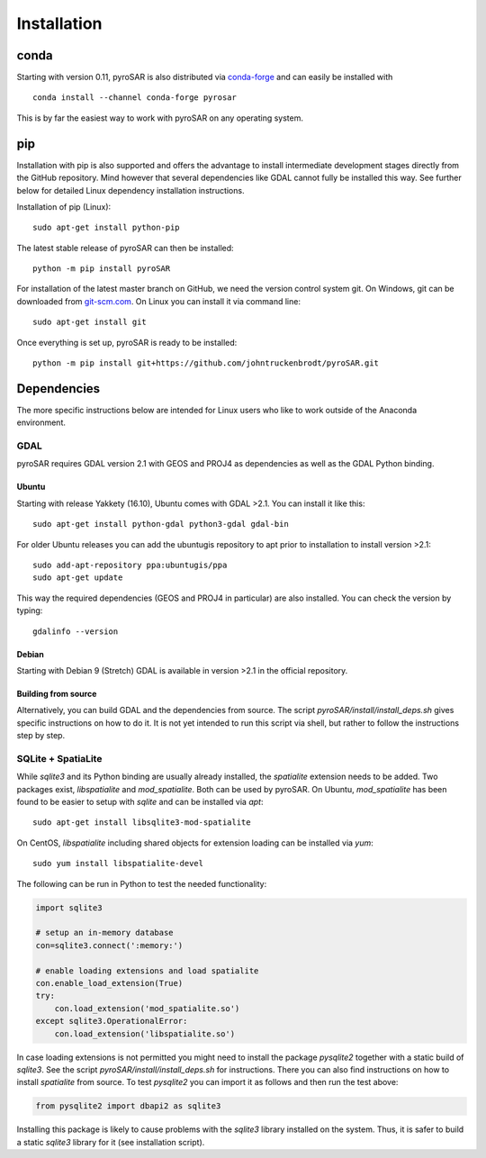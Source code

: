 ############
Installation
############

conda
=====

Starting with version 0.11, pyroSAR is also distributed via `conda-forge <https://anaconda.org/conda-forge/pyrosar>`_
and can easily be installed with

::

    conda install --channel conda-forge pyrosar

This is by far the easiest way to work with pyroSAR on any operating system.

pip
===

Installation with pip is also supported and offers the advantage to install intermediate development stages directly
from the GitHub repository. Mind however that several dependencies like GDAL cannot fully be installed this way.
See further below for detailed Linux dependency installation instructions.

Installation of pip (Linux):

::

    sudo apt-get install python-pip

The latest stable release of pyroSAR can then be installed:

::

    python -m pip install pyroSAR

For installation of the latest master branch on GitHub, we need the version control system git. On Windows, git can be
downloaded from `git-scm.com <https://git-scm.com/downloads>`_. On Linux you can install it via command line:

::

    sudo apt-get install git

Once everything is set up, pyroSAR is ready to be installed:

::

    python -m pip install git+https://github.com/johntruckenbrodt/pyroSAR.git

Dependencies
============
The more specific instructions below are intended for Linux users who like to work outside of the Anaconda environment.

GDAL
----
pyroSAR requires GDAL version 2.1 with GEOS and PROJ4 as dependencies as well as the GDAL Python binding.

Ubuntu
++++++
Starting with release Yakkety (16.10), Ubuntu comes with GDAL >2.1.
You can install it like this:

::

    sudo apt-get install python-gdal python3-gdal gdal-bin

For older Ubuntu releases you can add the ubuntugis repository to apt prior to installation to install version >2.1:

::

    sudo add-apt-repository ppa:ubuntugis/ppa
    sudo apt-get update

This way the required dependencies (GEOS and PROJ4 in particular) are also installed.
You can check the version by typing:

::

    gdalinfo --version

Debian
++++++
Starting with Debian 9 (Stretch) GDAL is available in version >2.1 in the official repository.

Building from source
++++++++++++++++++++
Alternatively, you can build GDAL and the dependencies from source. The script `pyroSAR/install/install_deps.sh`
gives specific instructions on how to do it. It is not yet intended to run this script via shell, but rather to
follow the instructions step by step.

SQLite + SpatiaLite
-------------------
While `sqlite3` and its Python binding are usually already installed, the `spatialite` extension needs to be
added. Two packages exist, `libspatialite` and `mod_spatialite`. Both can be used by pyroSAR.
On Ubuntu, `mod_spatialite` has been found to be easier to setup with `sqlite` and can be installed via `apt`:

::

    sudo apt-get install libsqlite3-mod-spatialite

On CentOS, `libspatialite` including shared objects for extension loading can be installed via `yum`:

::

    sudo yum install libspatialite-devel

The following can be run in Python to test the needed functionality:

.. code-block:: python

    import sqlite3

    # setup an in-memory database
    con=sqlite3.connect(':memory:')

    # enable loading extensions and load spatialite
    con.enable_load_extension(True)
    try:
        con.load_extension('mod_spatialite.so')
    except sqlite3.OperationalError:
        con.load_extension('libspatialite.so')

In case loading extensions is not permitted you might need to install the package `pysqlite2`
together with a static build of `sqlite3`. See the script `pyroSAR/install/install_deps.sh` for instructions.
There you can also find instructions on how to install `spatialite` from source.
To test `pysqlite2` you can import it as follows and then run the test above:

.. code-block:: python

    from pysqlite2 import dbapi2 as sqlite3

Installing this package is likely to cause problems with the `sqlite3` library installed on the system.
Thus, it is safer to build a static `sqlite3` library for it (see installation script).
